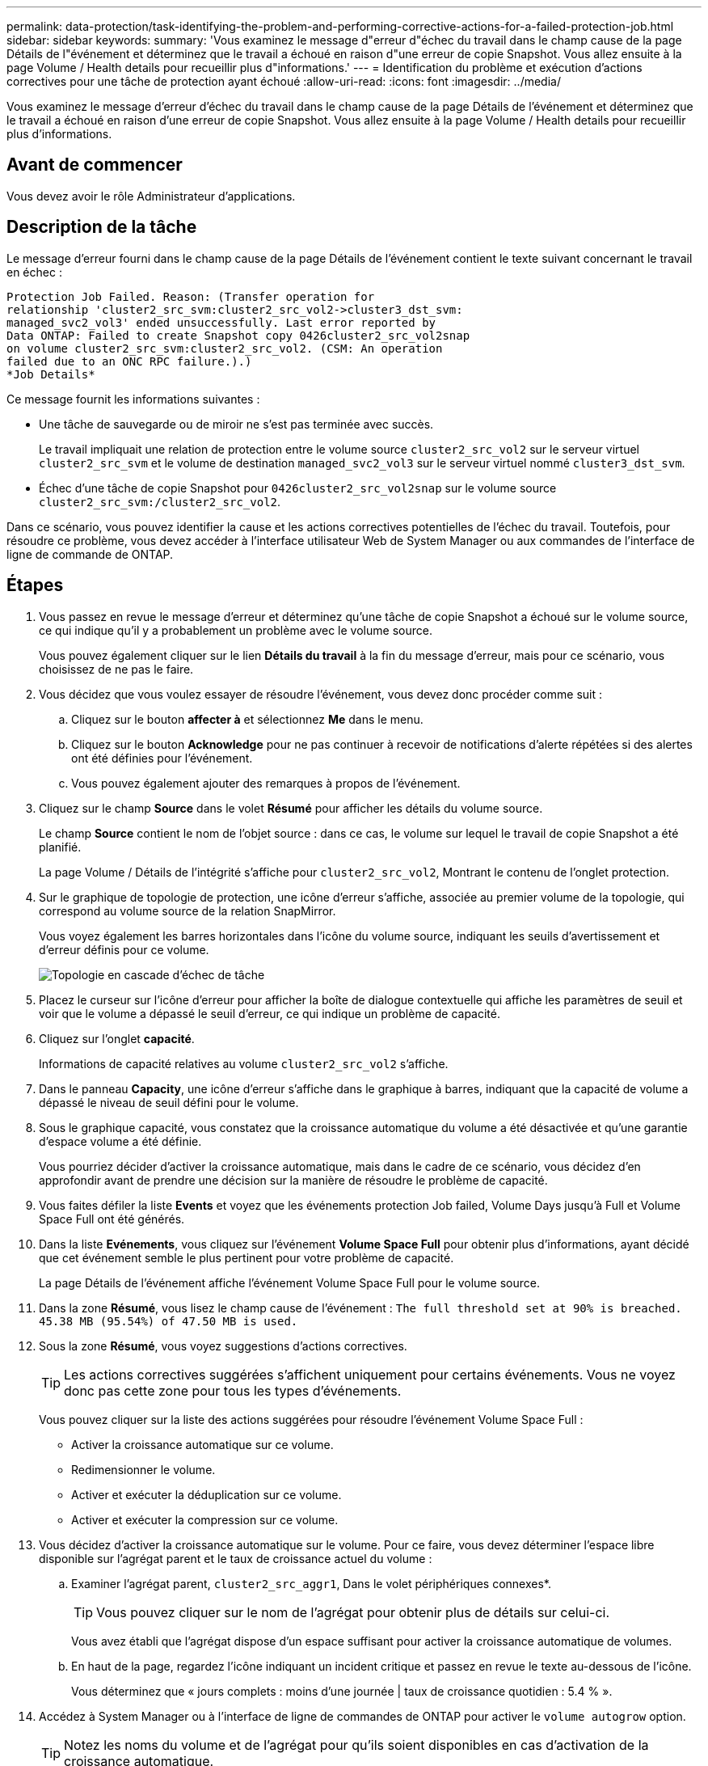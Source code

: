 ---
permalink: data-protection/task-identifying-the-problem-and-performing-corrective-actions-for-a-failed-protection-job.html 
sidebar: sidebar 
keywords:  
summary: 'Vous examinez le message d"erreur d"échec du travail dans le champ cause de la page Détails de l"événement et déterminez que le travail a échoué en raison d"une erreur de copie Snapshot. Vous allez ensuite à la page Volume / Health details pour recueillir plus d"informations.' 
---
= Identification du problème et exécution d'actions correctives pour une tâche de protection ayant échoué
:allow-uri-read: 
:icons: font
:imagesdir: ../media/


[role="lead"]
Vous examinez le message d'erreur d'échec du travail dans le champ cause de la page Détails de l'événement et déterminez que le travail a échoué en raison d'une erreur de copie Snapshot. Vous allez ensuite à la page Volume / Health details pour recueillir plus d'informations.



== Avant de commencer

Vous devez avoir le rôle Administrateur d'applications.



== Description de la tâche

Le message d'erreur fourni dans le champ cause de la page Détails de l'événement contient le texte suivant concernant le travail en échec :

[listing]
----
Protection Job Failed. Reason: (Transfer operation for
relationship 'cluster2_src_svm:cluster2_src_vol2->cluster3_dst_svm:
managed_svc2_vol3' ended unsuccessfully. Last error reported by
Data ONTAP: Failed to create Snapshot copy 0426cluster2_src_vol2snap
on volume cluster2_src_svm:cluster2_src_vol2. (CSM: An operation
failed due to an ONC RPC failure.).)
*Job Details*
----
Ce message fournit les informations suivantes :

* Une tâche de sauvegarde ou de miroir ne s'est pas terminée avec succès.
+
Le travail impliquait une relation de protection entre le volume source `cluster2_src_vol2` sur le serveur virtuel `cluster2_src_svm` et le volume de destination `managed_svc2_vol3` sur le serveur virtuel nommé `cluster3_dst_svm`.

* Échec d'une tâche de copie Snapshot pour `0426cluster2_src_vol2snap` sur le volume source `cluster2_src_svm:/cluster2_src_vol2`.


Dans ce scénario, vous pouvez identifier la cause et les actions correctives potentielles de l'échec du travail. Toutefois, pour résoudre ce problème, vous devez accéder à l'interface utilisateur Web de System Manager ou aux commandes de l'interface de ligne de commande de ONTAP.



== Étapes

. Vous passez en revue le message d'erreur et déterminez qu'une tâche de copie Snapshot a échoué sur le volume source, ce qui indique qu'il y a probablement un problème avec le volume source.
+
Vous pouvez également cliquer sur le lien *Détails du travail* à la fin du message d'erreur, mais pour ce scénario, vous choisissez de ne pas le faire.

. Vous décidez que vous voulez essayer de résoudre l'événement, vous devez donc procéder comme suit :
+
.. Cliquez sur le bouton *affecter à* et sélectionnez *Me* dans le menu.
.. Cliquez sur le bouton *Acknowledge* pour ne pas continuer à recevoir de notifications d'alerte répétées si des alertes ont été définies pour l'événement.
.. Vous pouvez également ajouter des remarques à propos de l'événement.


. Cliquez sur le champ *Source* dans le volet *Résumé* pour afficher les détails du volume source.
+
Le champ *Source* contient le nom de l'objet source : dans ce cas, le volume sur lequel le travail de copie Snapshot a été planifié.

+
La page Volume / Détails de l'intégrité s'affiche pour `cluster2_src_vol2`, Montrant le contenu de l'onglet protection.

. Sur le graphique de topologie de protection, une icône d'erreur s'affiche, associée au premier volume de la topologie, qui correspond au volume source de la relation SnapMirror.
+
Vous voyez également les barres horizontales dans l'icône du volume source, indiquant les seuils d'avertissement et d'erreur définis pour ce volume.

+
image::../media/um-topology-cascade-job-failure.gif[Topologie en cascade d'échec de tâche]

. Placez le curseur sur l'icône d'erreur pour afficher la boîte de dialogue contextuelle qui affiche les paramètres de seuil et voir que le volume a dépassé le seuil d'erreur, ce qui indique un problème de capacité.
. Cliquez sur l'onglet *capacité*.
+
Informations de capacité relatives au volume `cluster2_src_vol2` s'affiche.

. Dans le panneau *Capacity*, une icône d'erreur s'affiche dans le graphique à barres, indiquant que la capacité de volume a dépassé le niveau de seuil défini pour le volume.
. Sous le graphique capacité, vous constatez que la croissance automatique du volume a été désactivée et qu'une garantie d'espace volume a été définie.
+
Vous pourriez décider d'activer la croissance automatique, mais dans le cadre de ce scénario, vous décidez d'en approfondir avant de prendre une décision sur la manière de résoudre le problème de capacité.

. Vous faites défiler la liste *Events* et voyez que les événements protection Job failed, Volume Days jusqu'à Full et Volume Space Full ont été générés.
. Dans la liste *Evénements*, vous cliquez sur l'événement *Volume Space Full* pour obtenir plus d'informations, ayant décidé que cet événement semble le plus pertinent pour votre problème de capacité.
+
La page Détails de l'événement affiche l'événement Volume Space Full pour le volume source.

. Dans la zone *Résumé*, vous lisez le champ cause de l'événement : `The full threshold set at 90% is breached. 45.38 MB (95.54%) of 47.50 MB is used.`
. Sous la zone *Résumé*, vous voyez suggestions d'actions correctives.
+
[TIP]
====
Les actions correctives suggérées s'affichent uniquement pour certains événements. Vous ne voyez donc pas cette zone pour tous les types d'événements.

====
+
Vous pouvez cliquer sur la liste des actions suggérées pour résoudre l'événement Volume Space Full :

+
** Activer la croissance automatique sur ce volume.
** Redimensionner le volume.
** Activer et exécuter la déduplication sur ce volume.
** Activer et exécuter la compression sur ce volume.


. Vous décidez d'activer la croissance automatique sur le volume. Pour ce faire, vous devez déterminer l'espace libre disponible sur l'agrégat parent et le taux de croissance actuel du volume :
+
.. Examiner l'agrégat parent, `cluster2_src_aggr1`, Dans le volet périphériques connexes*.
+
[TIP]
====
Vous pouvez cliquer sur le nom de l'agrégat pour obtenir plus de détails sur celui-ci.

====
+
Vous avez établi que l'agrégat dispose d'un espace suffisant pour activer la croissance automatique de volumes.

.. En haut de la page, regardez l'icône indiquant un incident critique et passez en revue le texte au-dessous de l'icône.
+
Vous déterminez que « jours complets : moins d'une journée | taux de croissance quotidien : 5.4 % ».



. Accédez à System Manager ou à l'interface de ligne de commandes de ONTAP pour activer le `volume autogrow` option.
+
[TIP]
====
Notez les noms du volume et de l'agrégat pour qu'ils soient disponibles en cas d'activation de la croissance automatique.

====
. Après avoir résolu le problème de capacité, revenez à la page Détails de l'événement Unified Manager** et marquez l'événement comme résolu.

